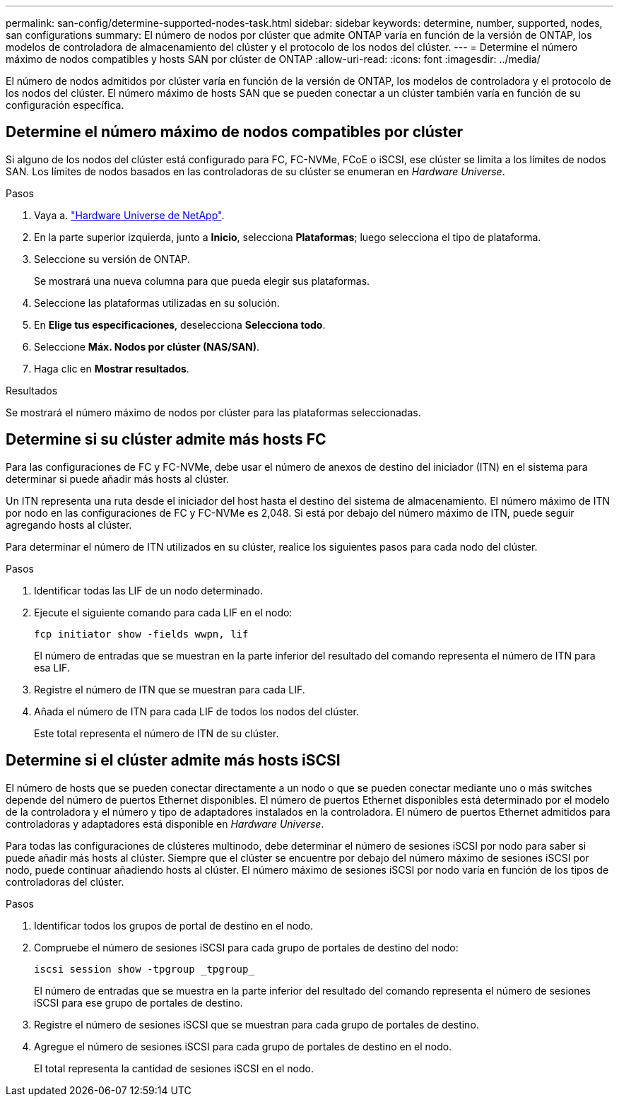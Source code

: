 ---
permalink: san-config/determine-supported-nodes-task.html 
sidebar: sidebar 
keywords: determine, number, supported, nodes, san configurations 
summary: El número de nodos por clúster que admite ONTAP varía en función de la versión de ONTAP, los modelos de controladora de almacenamiento del clúster y el protocolo de los nodos del clúster. 
---
= Determine el número máximo de nodos compatibles y hosts SAN por clúster de ONTAP
:allow-uri-read: 
:icons: font
:imagesdir: ../media/


[role="lead"]
El número de nodos admitidos por clúster varía en función de la versión de ONTAP, los modelos de controladora y el protocolo de los nodos del clúster. El número máximo de hosts SAN que se pueden conectar a un clúster también varía en función de su configuración específica.



== Determine el número máximo de nodos compatibles por clúster

Si alguno de los nodos del clúster está configurado para FC, FC-NVMe, FCoE o iSCSI, ese clúster se limita a los límites de nodos SAN. Los límites de nodos basados en las controladoras de su clúster se enumeran en _Hardware Universe_.

.Pasos
. Vaya a. https://hwu.netapp.com["Hardware Universe de NetApp"^].
. En la parte superior izquierda, junto a *Inicio*, selecciona *Plataformas*; luego selecciona el tipo de plataforma.
. Seleccione su versión de ONTAP.
+
Se mostrará una nueva columna para que pueda elegir sus plataformas.

. Seleccione las plataformas utilizadas en su solución.
. En *Elige tus especificaciones*, deselecciona *Selecciona todo*.
. Seleccione *Máx. Nodos por clúster (NAS/SAN)*.
. Haga clic en *Mostrar resultados*.


.Resultados
Se mostrará el número máximo de nodos por clúster para las plataformas seleccionadas.



== Determine si su clúster admite más hosts FC

Para las configuraciones de FC y FC-NVMe, debe usar el número de anexos de destino del iniciador (ITN) en el sistema para determinar si puede añadir más hosts al clúster.

Un ITN representa una ruta desde el iniciador del host hasta el destino del sistema de almacenamiento. El número máximo de ITN por nodo en las configuraciones de FC y FC-NVMe es 2,048. Si está por debajo del número máximo de ITN, puede seguir agregando hosts al clúster.

Para determinar el número de ITN utilizados en su clúster, realice los siguientes pasos para cada nodo del clúster.

.Pasos
. Identificar todas las LIF de un nodo determinado.
. Ejecute el siguiente comando para cada LIF en el nodo:
+
[source, cli]
----
fcp initiator show -fields wwpn, lif
----
+
El número de entradas que se muestran en la parte inferior del resultado del comando representa el número de ITN para esa LIF.

. Registre el número de ITN que se muestran para cada LIF.
. Añada el número de ITN para cada LIF de todos los nodos del clúster.
+
Este total representa el número de ITN de su clúster.





== Determine si el clúster admite más hosts iSCSI

El número de hosts que se pueden conectar directamente a un nodo o que se pueden conectar mediante uno o más switches depende del número de puertos Ethernet disponibles. El número de puertos Ethernet disponibles está determinado por el modelo de la controladora y el número y tipo de adaptadores instalados en la controladora. El número de puertos Ethernet admitidos para controladoras y adaptadores está disponible en _Hardware Universe_.

Para todas las configuraciones de clústeres multinodo, debe determinar el número de sesiones iSCSI por nodo para saber si puede añadir más hosts al clúster. Siempre que el clúster se encuentre por debajo del número máximo de sesiones iSCSI por nodo, puede continuar añadiendo hosts al clúster. El número máximo de sesiones iSCSI por nodo varía en función de los tipos de controladoras del clúster.

.Pasos
. Identificar todos los grupos de portal de destino en el nodo.
. Compruebe el número de sesiones iSCSI para cada grupo de portales de destino del nodo:
+
[source, cli]
----
iscsi session show -tpgroup _tpgroup_
----
+
El número de entradas que se muestra en la parte inferior del resultado del comando representa el número de sesiones iSCSI para ese grupo de portales de destino.

. Registre el número de sesiones iSCSI que se muestran para cada grupo de portales de destino.
. Agregue el número de sesiones iSCSI para cada grupo de portales de destino en el nodo.
+
El total representa la cantidad de sesiones iSCSI en el nodo.


